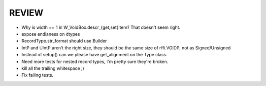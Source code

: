 REVIEW
======

* Why is width == 1 in W_VoidBox.descr_{get,set}item? That doesn't seem right.
* expose endianess on dtypes
* RecordType.str_format should use Builder
* IntP and UIntP aren't the right size, they should be the same size of rffi.VOIDP, not as Signed/Unsigned
* Instead of setup() can we please have get_alignment on the Type class.
* Need more tests for nested record types, I'm pretty sure they're broken.
* kill all the trailing whitespace ;)
* Fix failing tests.
